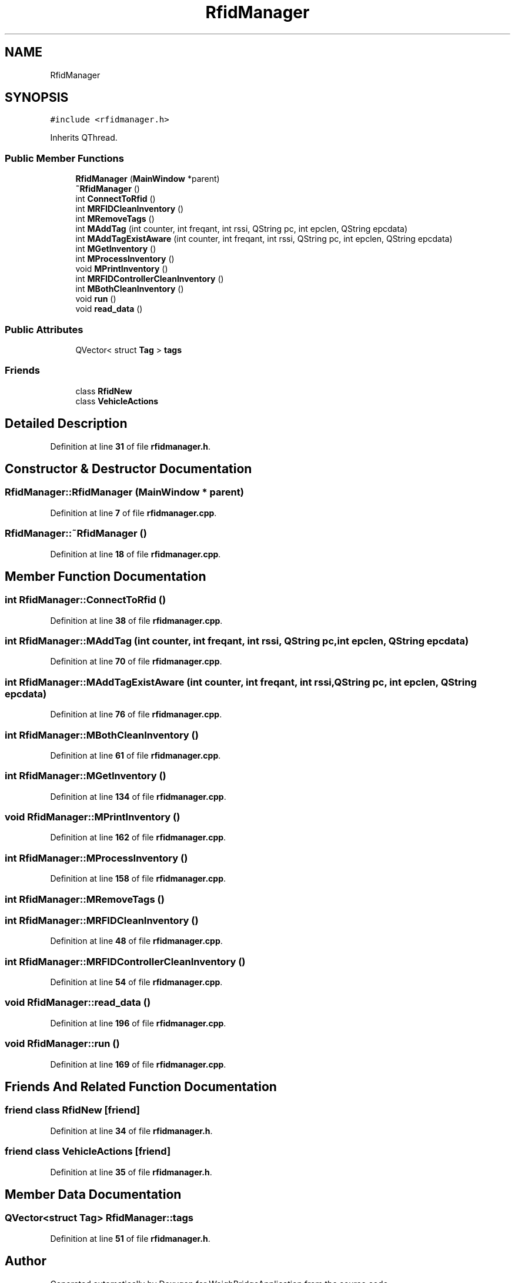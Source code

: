 .TH "RfidManager" 3 "Tue Mar 7 2023" "Version 0.0.1" "WeighBridgeApplication" \" -*- nroff -*-
.ad l
.nh
.SH NAME
RfidManager
.SH SYNOPSIS
.br
.PP
.PP
\fC#include <rfidmanager\&.h>\fP
.PP
Inherits QThread\&.
.SS "Public Member Functions"

.in +1c
.ti -1c
.RI "\fBRfidManager\fP (\fBMainWindow\fP *parent)"
.br
.ti -1c
.RI "\fB~RfidManager\fP ()"
.br
.ti -1c
.RI "int \fBConnectToRfid\fP ()"
.br
.ti -1c
.RI "int \fBMRFIDCleanInventory\fP ()"
.br
.ti -1c
.RI "int \fBMRemoveTags\fP ()"
.br
.ti -1c
.RI "int \fBMAddTag\fP (int counter, int freqant, int rssi, QString pc, int epclen, QString epcdata)"
.br
.ti -1c
.RI "int \fBMAddTagExistAware\fP (int counter, int freqant, int rssi, QString pc, int epclen, QString epcdata)"
.br
.ti -1c
.RI "int \fBMGetInventory\fP ()"
.br
.ti -1c
.RI "int \fBMProcessInventory\fP ()"
.br
.ti -1c
.RI "void \fBMPrintInventory\fP ()"
.br
.ti -1c
.RI "int \fBMRFIDControllerCleanInventory\fP ()"
.br
.ti -1c
.RI "int \fBMBothCleanInventory\fP ()"
.br
.ti -1c
.RI "void \fBrun\fP ()"
.br
.ti -1c
.RI "void \fBread_data\fP ()"
.br
.in -1c
.SS "Public Attributes"

.in +1c
.ti -1c
.RI "QVector< struct \fBTag\fP > \fBtags\fP"
.br
.in -1c
.SS "Friends"

.in +1c
.ti -1c
.RI "class \fBRfidNew\fP"
.br
.ti -1c
.RI "class \fBVehicleActions\fP"
.br
.in -1c
.SH "Detailed Description"
.PP 
Definition at line \fB31\fP of file \fBrfidmanager\&.h\fP\&.
.SH "Constructor & Destructor Documentation"
.PP 
.SS "RfidManager::RfidManager (\fBMainWindow\fP * parent)"

.PP
Definition at line \fB7\fP of file \fBrfidmanager\&.cpp\fP\&.
.SS "RfidManager::~RfidManager ()"

.PP
Definition at line \fB18\fP of file \fBrfidmanager\&.cpp\fP\&.
.SH "Member Function Documentation"
.PP 
.SS "int RfidManager::ConnectToRfid ()"

.PP
Definition at line \fB38\fP of file \fBrfidmanager\&.cpp\fP\&.
.SS "int RfidManager::MAddTag (int counter, int freqant, int rssi, QString pc, int epclen, QString epcdata)"

.PP
Definition at line \fB70\fP of file \fBrfidmanager\&.cpp\fP\&.
.SS "int RfidManager::MAddTagExistAware (int counter, int freqant, int rssi, QString pc, int epclen, QString epcdata)"

.PP
Definition at line \fB76\fP of file \fBrfidmanager\&.cpp\fP\&.
.SS "int RfidManager::MBothCleanInventory ()"

.PP
Definition at line \fB61\fP of file \fBrfidmanager\&.cpp\fP\&.
.SS "int RfidManager::MGetInventory ()"

.PP
Definition at line \fB134\fP of file \fBrfidmanager\&.cpp\fP\&.
.SS "void RfidManager::MPrintInventory ()"

.PP
Definition at line \fB162\fP of file \fBrfidmanager\&.cpp\fP\&.
.SS "int RfidManager::MProcessInventory ()"

.PP
Definition at line \fB158\fP of file \fBrfidmanager\&.cpp\fP\&.
.SS "int RfidManager::MRemoveTags ()"

.SS "int RfidManager::MRFIDCleanInventory ()"

.PP
Definition at line \fB48\fP of file \fBrfidmanager\&.cpp\fP\&.
.SS "int RfidManager::MRFIDControllerCleanInventory ()"

.PP
Definition at line \fB54\fP of file \fBrfidmanager\&.cpp\fP\&.
.SS "void RfidManager::read_data ()"

.PP
Definition at line \fB196\fP of file \fBrfidmanager\&.cpp\fP\&.
.SS "void RfidManager::run ()"

.PP
Definition at line \fB169\fP of file \fBrfidmanager\&.cpp\fP\&.
.SH "Friends And Related Function Documentation"
.PP 
.SS "friend class \fBRfidNew\fP\fC [friend]\fP"

.PP
Definition at line \fB34\fP of file \fBrfidmanager\&.h\fP\&.
.SS "friend class \fBVehicleActions\fP\fC [friend]\fP"

.PP
Definition at line \fB35\fP of file \fBrfidmanager\&.h\fP\&.
.SH "Member Data Documentation"
.PP 
.SS "QVector<struct \fBTag\fP> RfidManager::tags"

.PP
Definition at line \fB51\fP of file \fBrfidmanager\&.h\fP\&.

.SH "Author"
.PP 
Generated automatically by Doxygen for WeighBridgeApplication from the source code\&.
